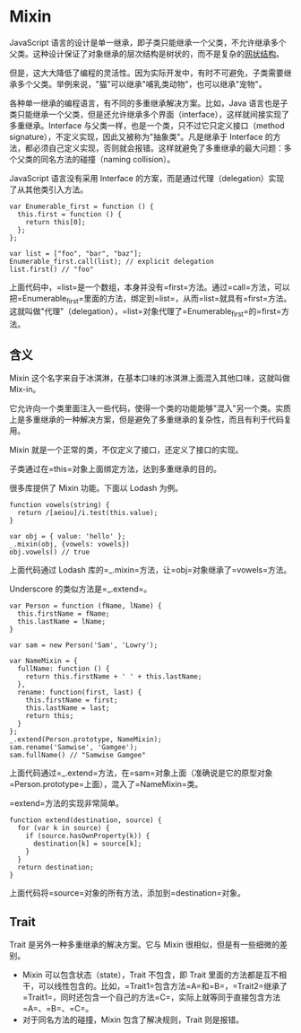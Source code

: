 * Mixin
  :PROPERTIES:
  :CUSTOM_ID: mixin
  :END:

JavaScript
语言的设计是单一继承，即子类只能继承一个父类，不允许继承多个父类。这种设计保证了对象继承的层次结构是树状的，而不是复杂的[[https://en.wikipedia.org/wiki/Multiple_inheritance#The_diamond_problem][网状结构]]。

但是，这大大降低了编程的灵活性。因为实际开发中，有时不可避免，子类需要继承多个父类。举例来说，"猫"可以继承"哺乳类动物"，也可以继承"宠物"。

各种单一继承的编程语言，有不同的多重继承解决方案。比如，Java
语言也是子类只能继承一个父类，但是还允许继承多个界面（interface），这样就间接实现了多重继承。Interface
与父类一样，也是一个类，只不过它只定义接口（method
signature），不定义实现，因此又被称为"抽象类"。凡是继承于 Interface
的方法，都必须自己定义实现，否则就会报错。这样就避免了多重继承的最大问题：多个父类的同名方法的碰撞（naming
collision）。

JavaScript 语言没有采用 Interface
的方案，而是通过代理（delegation）实现了从其他类引入方法。

#+BEGIN_EXAMPLE
    var Enumerable_first = function () {
      this.first = function () {
        return this[0];
      };
    };

    var list = ["foo", "bar", "baz"];
    Enumerable_first.call(list); // explicit delegation
    list.first() // "foo"
#+END_EXAMPLE

上面代码中，=list=是一个数组，本身并没有=first=方法。通过=call=方法，可以把=Enumerable_first=里面的方法，绑定到=list=，从而=list=就具有=first=方法。这就叫做"代理"（delegation），=list=对象代理了=Enumerable_first=的=first=方法。

** 含义
   :PROPERTIES:
   :CUSTOM_ID: 含义
   :END:

Mixin 这个名字来自于冰淇淋，在基本口味的冰淇淋上面混入其他口味，这就叫做
Mix-in。

它允许向一个类里面注入一些代码，使得一个类的功能能够"混入"另一个类。实质上是多重继承的一种解决方案，但是避免了多重继承的复杂性，而且有利于代码复用。

Mixin 就是一个正常的类，不仅定义了接口，还定义了接口的实现。

子类通过在=this=对象上面绑定方法，达到多重继承的目的。

很多库提供了 Mixin 功能。下面以 Lodash 为例。

#+BEGIN_EXAMPLE
    function vowels(string) {
      return /[aeiou]/i.test(this.value);
    }

    var obj = { value: 'hello' };
    _.mixin(obj, {vowels: vowels})
    obj.vowels() // true
#+END_EXAMPLE

上面代码通过 Lodash 库的=_.mixin=方法，让=obj=对象继承了=vowels=方法。

Underscore 的类似方法是=_.extend=。

#+BEGIN_EXAMPLE
    var Person = function (fName, lName) {
      this.firstName = fName;
      this.lastName = lName;
    }

    var sam = new Person('Sam', 'Lowry');

    var NameMixin = {
      fullName: function () {
        return this.firstName + ' ' + this.lastName;
      },
      rename: function(first, last) {
        this.firstName = first;
        this.lastName = last;
        return this;
      }
    };
    _.extend(Person.prototype, NameMixin);
    sam.rename('Samwise', 'Gamgee');
    sam.fullName() // "Samwise Gamgee"
#+END_EXAMPLE

上面代码通过=_.extend=方法，在=sam=对象上面（准确说是它的原型对象=Person.prototype=上面），混入了=NameMixin=类。

=extend=方法的实现非常简单。

#+BEGIN_EXAMPLE
    function extend(destination, source) {
      for (var k in source) {
        if (source.hasOwnProperty(k)) {
          destination[k] = source[k];
        }
      }
      return destination;
    }
#+END_EXAMPLE

上面代码将=source=对象的所有方法，添加到=destination=对象。

** Trait
   :PROPERTIES:
   :CUSTOM_ID: trait
   :END:

Trait 是另外一种多重继承的解决方案。它与 Mixin
很相似，但是有一些细微的差别。

- Mixin 可以包含状态（state），Trait 不包含，即 Trait
  里面的方法都是互不相干，可以线性包含的。比如，=Trait1=包含方法=A=和=B=，=Trait2=继承了=Trait1=，同时还包含一个自己的方法=C=，实际上就等同于直接包含方法=A=、=B=、=C=。
- 对于同名方法的碰撞，Mixin 包含了解决规则，Trait 则是报错。
